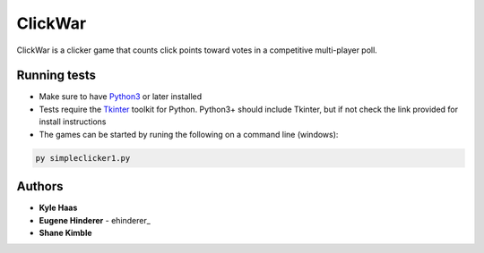 ClickWar
========

ClickWar is a clicker game that counts click points toward votes in a 
competitive multi-player poll.

Running tests
~~~~~~~~~~~~~

* Make sure to have Python3_ or later installed
* Tests require the Tkinter_ toolkit for Python. Python3+ should include Tkinter, but if not check the link provided for install instructions
* The games can be started by runing the following on a command line (windows):

.. code:: bash

   py simpleclicker1.py

Authors
~~~~~~~

* **Kyle Haas**
* **Eugene Hinderer** - ehinderer_
* **Shane Kimble**

.. _Python3: https://www.python.org/downloads/
.. _Tkinter: http://www.tkdocs.com/tutorial/install.html
.. _ehinderer:http://www.tkdocs.com/tutorial/install.html https://github.com/ehinderer
